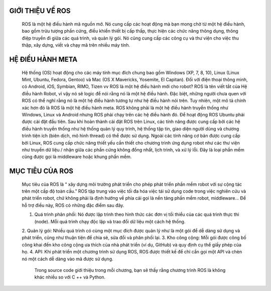 GIỚI THIỆU VỀ ROS
=================

 ROS là một hệ điều hành mã nguồn mở. Nó cung cấp các hoạt động mà bạn mong chờ từ một hệ điều hành, bao gồm trừu tượng phần cứng, 
 điều khiển thiết bị cấp thấp, thực hiện các chức năng thông dụng, thông điệp truyền đi giữa các quá trình, và quản lý gói. 
 Nó cũng cung cấp các công cụ và thư viện cho việc thu thập, xây dựng, viết và chạy mã trên nhiều máy tính.

HỆ ĐIỀU HÀNH META
=================

 Hệ thống (OS) hoạt động cho các máy tính mục đích chung bao gồm Windows (XP, 7, 8, 10), 
 Linux (Linux Mint, Ubuntu, Fedora, Gentoo) và Mac (OS X Mavericks, Yosemite, El Capitan). 
 Đối với điện thoại thông minh, có Android, iOS, Symbian, RIMO, Tizen vv
 ROS là một hệ điều hành mới cho robot?
 ROS là tên viết tắt của Hệ điều hành Robot, vì vậy nó sẽ logic để nói rằng nó là một hệ điều hành. 
 Đặc biệt, những người chưa quen với ROS có thể nghĩ rằng nó là một hệ điều hành tương tự như hệ điều hành nói trên.
 Tuy nhiên, một mô tả chính xác hơn đó là ROS là một hệ điều hành meta.
 ROS không phải là một hệ điều hành truyền thống như Windows, Linux và Android 
 nhưng ROS phải chạy trên các hệ điều hành đó. 
 Để hoạt động ROS Ubuntu phải được cài đặt đầu tiên. 
 Sau khi hoàn thành cài đặt ROS trên Linux, 
 các tính năng được cung cấp bởi các hệ điều hành truyền thống như hệ thống quản lý quy trình, 
 hệ thống tập tin, giao diện người dùng và chương trình tiện ích (biên dịch, mô hình thread) có thể được sử dụng. 
 Ngoài các tính năng cơ bản được cung cấp bởi Linux, ROS cung cấp chức năng thiết yếu cần thiết cho chương trình ứng dụng robot 
 như các thư viện như truyền dữ liệu / nhận giữa các phần cứng không đồng nhất, lịch trình, và xử lý lỗi. 
 Đây là loại phần mềm cũng được gọi là middleware hoặc khung phần mềm.

.. image:: paren_introduction/images/anh4a.png
   :width: 300px
   
.. image:: paren_introduction/images/anh5a.png
   :width: 300px
   
MỤC TIÊU CỦA ROS
================

 Mục tiêu của ROS là “ xây dựng môi trường phát triển cho phép phát triển phần mềm robot với sự cộng tác trên một cấp độ toàn cầu.” 
 ROS tập trung vào việc tối đa hóa việc tái sử dụng code trong việc nghiên cứu và phát triển robot, 
 chứ không phải là định hướng về phía cái gọi là nền tảng phần mềm robot, middleware... Để hỗ trợ điều này, 
 ROS có những đặc điểm sau đây.
 
 1. Quá trình phân phối: Nó được lập trình theo hình thức các đơn vị tối thiểu của các quá trình thực thi (node). Mỗi quá trình chạy độc lập và trao đổi dữ liệu một cách hệ thống.
 2. Quản lý gói: Nhiều quá trình có cùng một mục đích được quản lý như là một gói để dễ dàng sử dụng và phát triển, 
 cũng như thuận tiện để chia sẻ, sửa đổi và phân phối lại.
 3. Kho công cộng: Mỗi gói được công bố công khai đến kho công cộng ưa thích của nhà phát triển (ví dụ, GitHub) và quy định cụ thể giấy phép của họ.
 4. API: Khi phát triển một chương trình sử dụng ROS, ROS được thiết kế để chỉ cần gọi một API và chèn nó một cách dễ dàng vào mã được sử dụng. 
  
  Trong source code giới thiệu trong mỗi chương, bạn sẽ thấy rằng chương trình ROS là không khác nhiều so với C ++ và Python.












